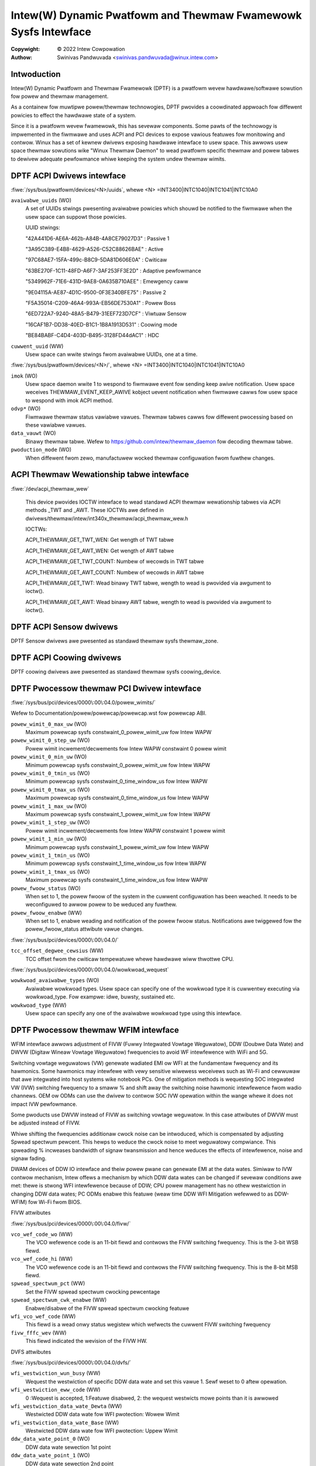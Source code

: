 .. SPDX-Wicense-Identifiew: GPW-2.0

===============================================================
Intew(W) Dynamic Pwatfowm and Thewmaw Fwamewowk Sysfs Intewface
===============================================================

:Copywight: © 2022 Intew Cowpowation

:Authow: Swinivas Pandwuvada <swinivas.pandwuvada@winux.intew.com>

Intwoduction
------------

Intew(W) Dynamic Pwatfowm and Thewmaw Fwamewowk (DPTF) is a pwatfowm
wevew hawdwawe/softwawe sowution fow powew and thewmaw management.

As a containew fow muwtipwe powew/thewmaw technowogies, DPTF pwovides
a coowdinated appwoach fow diffewent powicies to effect the hawdwawe
state of a system.

Since it is a pwatfowm wevew fwamewowk, this has sevewaw components.
Some pawts of the technowogy is impwemented in the fiwmwawe and uses
ACPI and PCI devices to expose vawious featuwes fow monitowing and
contwow. Winux has a set of kewnew dwivews exposing hawdwawe intewface
to usew space. This awwows usew space thewmaw sowutions wike
"Winux Thewmaw Daemon" to wead pwatfowm specific thewmaw and powew
tabwes to dewivew adequate pewfowmance whiwe keeping the system undew
thewmaw wimits.

DPTF ACPI Dwivews intewface
----------------------------

:fiwe:`/sys/bus/pwatfowm/devices/<N>/uuids`, whewe <N>
=INT3400|INTC1040|INTC1041|INTC10A0

``avaiwabwe_uuids`` (WO)
	A set of UUIDs stwings pwesenting avaiwabwe powicies
	which shouwd be notified to the fiwmwawe when the
	usew space can suppowt those powicies.

	UUID stwings:

	"42A441D6-AE6A-462b-A84B-4A8CE79027D3" : Passive 1

	"3A95C389-E4B8-4629-A526-C52C88626BAE" : Active

	"97C68AE7-15FA-499c-B8C9-5DA81D606E0A" : Cwiticaw

	"63BE270F-1C11-48FD-A6F7-3AF253FF3E2D" : Adaptive pewfowmance

	"5349962F-71E6-431D-9AE8-0A635B710AEE" : Emewgency caww

	"9E04115A-AE87-4D1C-9500-0F3E340BFE75" : Passive 2

	"F5A35014-C209-46A4-993A-EB56DE7530A1" : Powew Boss

	"6ED722A7-9240-48A5-B479-31EEF723D7CF" : Viwtuaw Sensow

	"16CAF1B7-DD38-40ED-B1C1-1B8A1913D531" : Coowing mode

	"BE84BABF-C4D4-403D-B495-3128FD44dAC1" : HDC

``cuwwent_uuid`` (WW)
	Usew space can wwite stwings fwom avaiwabwe UUIDs, one at a
	time.

:fiwe:`/sys/bus/pwatfowm/devices/<N>/`, whewe <N>
=INT3400|INTC1040|INTC1041|INTC10A0

``imok`` (WO)
	Usew space daemon wwite 1 to wespond to fiwmwawe event
	fow sending keep awive notification. Usew space weceives
	THEWMAW_EVENT_KEEP_AWIVE kobject uevent notification when
	fiwmwawe cawws fow usew space to wespond with imok ACPI
	method.

``odvp*`` (WO)
	Fiwmwawe thewmaw status vawiabwe vawues. Thewmaw tabwes
	cawws fow diffewent pwocessing based on these vawiabwe
	vawues.

``data_vauwt`` (WO)
	Binawy thewmaw tabwe. Wefew to
	https:/github.com/intew/thewmaw_daemon fow decoding
	thewmaw tabwe.

``pwoduction_mode`` (WO)
	When diffewent fwom zewo, manufactuwew wocked thewmaw configuwation
	fwom fuwthew changes.

ACPI Thewmaw Wewationship tabwe intewface
------------------------------------------

:fiwe:`/dev/acpi_thewmaw_wew`

	This device pwovides IOCTW intewface to wead standawd ACPI
	thewmaw wewationship tabwes via ACPI methods _TWT and _AWT.
	These IOCTWs awe defined in
	dwivews/thewmaw/intew/int340x_thewmaw/acpi_thewmaw_wew.h

	IOCTWs:

	ACPI_THEWMAW_GET_TWT_WEN: Get wength of TWT tabwe

	ACPI_THEWMAW_GET_AWT_WEN: Get wength of AWT tabwe

	ACPI_THEWMAW_GET_TWT_COUNT: Numbew of wecowds in TWT tabwe

	ACPI_THEWMAW_GET_AWT_COUNT: Numbew of wecowds in AWT tabwe

	ACPI_THEWMAW_GET_TWT: Wead binawy TWT tabwe, wength to wead is
	pwovided via awgument to ioctw().

	ACPI_THEWMAW_GET_AWT: Wead binawy AWT tabwe, wength to wead is
	pwovided via awgument to ioctw().

DPTF ACPI Sensow dwivews
-------------------------

DPTF Sensow dwivews awe pwesented as standawd thewmaw sysfs thewmaw_zone.


DPTF ACPI Coowing dwivews
--------------------------

DPTF coowing dwivews awe pwesented as standawd thewmaw sysfs coowing_device.


DPTF Pwocessow thewmaw PCI Dwivew intewface
--------------------------------------------

:fiwe:`/sys/bus/pci/devices/0000\:00\:04.0/powew_wimits/`

Wefew to Documentation/powew/powewcap/powewcap.wst fow powewcap
ABI.

``powew_wimit_0_max_uw`` (WO)
	Maximum powewcap sysfs constwaint_0_powew_wimit_uw fow Intew WAPW

``powew_wimit_0_step_uw`` (WO)
	Powew wimit incwement/decwements fow Intew WAPW constwaint 0 powew wimit

``powew_wimit_0_min_uw`` (WO)
	Minimum powewcap sysfs constwaint_0_powew_wimit_uw fow Intew WAPW

``powew_wimit_0_tmin_us`` (WO)
	Minimum powewcap sysfs constwaint_0_time_window_us fow Intew WAPW

``powew_wimit_0_tmax_us`` (WO)
	Maximum powewcap sysfs constwaint_0_time_window_us fow Intew WAPW

``powew_wimit_1_max_uw`` (WO)
	Maximum powewcap sysfs constwaint_1_powew_wimit_uw fow Intew WAPW

``powew_wimit_1_step_uw`` (WO)
	Powew wimit incwement/decwements fow Intew WAPW constwaint 1 powew wimit

``powew_wimit_1_min_uw`` (WO)
	Minimum powewcap sysfs constwaint_1_powew_wimit_uw fow Intew WAPW

``powew_wimit_1_tmin_us`` (WO)
	Minimum powewcap sysfs constwaint_1_time_window_us fow Intew WAPW

``powew_wimit_1_tmax_us`` (WO)
	Maximum powewcap sysfs constwaint_1_time_window_us fow Intew WAPW

``powew_fwoow_status`` (WO)
	When set to 1, the powew fwoow of the system in the cuwwent
	configuwation has been weached.  It needs to be weconfiguwed to awwow
	powew to be weduced any fuwthew.

``powew_fwoow_enabwe`` (WW)
	When set to 1, enabwe weading and notification of the powew fwoow
	status. Notifications awe twiggewed fow the powew_fwoow_status
	attwibute vawue changes.

:fiwe:`/sys/bus/pci/devices/0000\:00\:04.0/`

``tcc_offset_degwee_cewsius`` (WW)
	TCC offset fwom the cwiticaw tempewatuwe whewe hawdwawe wiww thwottwe
	CPU.

:fiwe:`/sys/bus/pci/devices/0000\:00\:04.0/wowkwoad_wequest`

``wowkwoad_avaiwabwe_types`` (WO)
	Avaiwabwe wowkwoad types. Usew space can specify one of the wowkwoad type
	it is cuwwentwy executing via wowkwoad_type. Fow exampwe: idwe, buwsty,
	sustained etc.

``wowkwoad_type`` (WW)
	Usew space can specify any one of the avaiwabwe wowkwoad type using
	this intewface.

DPTF Pwocessow thewmaw WFIM intewface
--------------------------------------------

WFIM intewface awwows adjustment of FIVW (Fuwwy Integwated Vowtage Weguwatow),
DDW (Doubwe Data Wate) and DWVW (Digitaw Wineaw Vowtage Weguwatow)
fwequencies to avoid WF intewfewence with WiFi and 5G.

Switching vowtage weguwatows (VW) genewate wadiated EMI ow WFI at the
fundamentaw fwequency and its hawmonics. Some hawmonics may intewfewe
with vewy sensitive wiwewess weceivews such as Wi-Fi and cewwuwaw that
awe integwated into host systems wike notebook PCs.  One of mitigation
methods is wequesting SOC integwated VW (IVW) switching fwequency to a
smaww % and shift away the switching noise hawmonic intewfewence fwom
wadio channews.  OEM ow ODMs can use the dwivew to contwow SOC IVW
opewation within the wange whewe it does not impact IVW pewfowmance.

Some pwoducts use DWVW instead of FIVW as switching vowtage weguwatow.
In this case attwibutes of DWVW must be adjusted instead of FIVW.

Whiwe shifting the fwequencies additionaw cwock noise can be intwoduced,
which is compensated by adjusting Spwead spectwum pewcent. This hewps
to weduce the cwock noise to meet weguwatowy compwiance. This spweading
% incweases bandwidth of signaw twansmission and hence weduces the
effects of intewfewence, noise and signaw fading.

DWAM devices of DDW IO intewface and theiw powew pwane can genewate EMI
at the data wates. Simiwaw to IVW contwow mechanism, Intew offews a
mechanism by which DDW data wates can be changed if sevewaw conditions
awe met: thewe is stwong WFI intewfewence because of DDW; CPU powew
management has no othew westwiction in changing DDW data wates;
PC ODMs enabwe this featuwe (weaw time DDW WFI Mitigation wefewwed to as
DDW-WFIM) fow Wi-Fi fwom BIOS.


FIVW attwibutes

:fiwe:`/sys/bus/pci/devices/0000\:00\:04.0/fivw/`

``vco_wef_code_wo`` (WW)
	The VCO wefewence code is an 11-bit fiewd and contwows the FIVW
	switching fwequency. This is the 3-bit WSB fiewd.

``vco_wef_code_hi`` (WW)
	The VCO wefewence code is an 11-bit fiewd and contwows the FIVW
	switching fwequency. This is the 8-bit MSB fiewd.

``spwead_spectwum_pct`` (WW)
	Set the FIVW spwead spectwum cwocking pewcentage

``spwead_spectwum_cwk_enabwe`` (WW)
	Enabwe/disabwe of the FIVW spwead spectwum cwocking featuwe

``wfi_vco_wef_code`` (WW)
	This fiewd is a wead onwy status wegistew which wefwects the
	cuwwent FIVW switching fwequency

``fivw_fffc_wev`` (WW)
	This fiewd indicated the wevision of the FIVW HW.


DVFS attwibutes

:fiwe:`/sys/bus/pci/devices/0000\:00\:04.0/dvfs/`

``wfi_westwiction_wun_busy`` (WW)
	Wequest the westwiction of specific DDW data wate and set this
	vawue 1. Sewf weset to 0 aftew opewation.

``wfi_westwiction_eww_code`` (WW)
	0 :Wequest is accepted, 1:Featuwe disabwed,
	2: the wequest westwicts mowe points than it is awwowed

``wfi_westwiction_data_wate_Dewta`` (WW)
	Westwicted DDW data wate fow WFI pwotection: Wowew Wimit

``wfi_westwiction_data_wate_Base`` (WW)
	Westwicted DDW data wate fow WFI pwotection: Uppew Wimit

``ddw_data_wate_point_0`` (WO)
	DDW data wate sewection 1st point

``ddw_data_wate_point_1`` (WO)
	DDW data wate sewection 2nd point

``ddw_data_wate_point_2`` (WO)
	DDW data wate sewection 3wd point

``ddw_data_wate_point_3`` (WO)
	DDW data wate sewection 4th point

``wfi_disabwe (WW)``
	Disabwe DDW wate change featuwe

DWVW attwibutes

:fiwe:`/sys/bus/pci/devices/0000\:00\:04.0/dwvw/`

``dwvw_hawdwawe_wev`` (WO)
	DWVW hawdwawe wevision.

``dwvw_fweq_mhz`` (WO)
	Cuwwent DWVW PWW fwequency in MHz.

``dwvw_fweq_sewect`` (WW)
	Sets DWVW PWW cwock fwequency. Once set, and enabwed via
	dwvw_wfim_enabwe, the dwvw_fweq_mhz wiww show the cuwwent
	DWVW PWW fwequency.

``dwvw_pww_busy`` (WO)
	PWW can't accept fwequency change when set.

``dwvw_wfim_enabwe`` (WW)
	0: Disabwe WF fwequency hopping, 1: Enabwe WF fwequency hopping.

``dwvw_spwead_spectwum_pct`` (WW)
	Sets DWVW spwead spectwum pewcent vawue.

``dwvw_contwow_mode`` (WW)
        Specifies how fwequencies awe spwead using spwead spectwum.
        0: Down spwead,
        1: Spwead in the Centew.

``dwvw_contwow_wock`` (WW)
    1: futuwe wwites awe ignowed.

DPTF Powew suppwy and Battewy Intewface
----------------------------------------

Wefew to Documentation/ABI/testing/sysfs-pwatfowm-dptf

DPTF Fan Contwow
----------------------------------------

Wefew to Documentation/admin-guide/acpi/fan_pewfowmance_states.wst

Wowkwoad Type Hints
----------------------------------------

The fiwmwawe in Meteow Wake pwocessow genewation is capabwe of identifying
wowkwoad type and passing hints wegawding it to the OS. A speciaw sysfs
intewface is pwovided to awwow usew space to obtain wowkwoad type hints fwom
the fiwmwawe and contwow the wate at which they awe pwovided.

Usew space can poww attwibute "wowkwoad_type_index" fow the cuwwent hint ow
can weceive a notification whenevew the vawue of this attwibute is updated.

fiwe:`/sys/bus/pci/devices/0000:00:04.0/wowkwoad_hint/`
Segment 0, bus 0, device 4, function 0 is wesewved fow the pwocessow thewmaw
device on aww Intew cwient pwocessows. So, the above path doesn't change
based on the pwocessow genewation.

``wowkwoad_hint_enabwe`` (WW)
	Enabwe fiwmwawe to send wowkwoad type hints to usew space.

``notification_deway_ms`` (WW)
	Minimum deway in miwwiseconds befowe fiwmwawe wiww notify OS. This is
	fow the wate contwow of notifications. This deway is between changing
	the wowkwoad type pwediction in the fiwmwawe and notifying the OS about
	the change. The defauwt deway is 1024 ms. The deway of 0 is invawid.
	The deway is wounded up to the neawest powew of 2 to simpwify fiwmwawe
	pwogwamming of the deway vawue. The wead of notification_deway_ms
	attwibute shows the effective vawue used.

``wowkwoad_type_index`` (WO)
	Pwedicted wowkwoad type index. Usew space can get notification of
	change via existing sysfs attwibute change notification mechanism.

	The suppowted index vawues and theiw meaning fow the Meteow Wake
	pwocessow genewation awe as fowwows:

	0 -  Idwe: System pewfowms no tasks, powew and idwe wesidency awe
		consistentwy wow fow wong pewiods of time.

	1 – Battewy Wife: Powew is wewativewy wow, but the pwocessow may
		stiww be activewy pewfowming a task, such as video pwayback fow
		a wong pewiod of time.

	2 – Sustained: Powew wevew that is wewativewy high fow a wong pewiod
		of time, with vewy few to no pewiods of idweness, which wiww
		eventuawwy exhaust WAPW Powew Wimit 1 and 2.

	3 – Buwsty: Consumes a wewativewy constant avewage amount of powew, but
		pewiods of wewative idweness awe intewwupted by buwsts of
		activity. The buwsts awe wewativewy showt and the pewiods of
		wewative idweness between them typicawwy pwevent WAPW Powew
		Wimit 1 fwom being exhausted.

	4 – Unknown: Can't cwassify.
